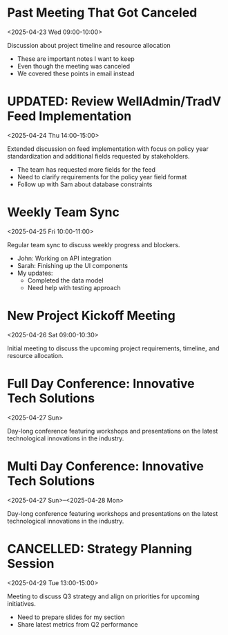 * Past Meeting That Got Canceled
:PROPERTIES:
:ICAL_EVENT:    t
:ID:            040000008200E00074C5B7101A82E00800000000503C5E0F0DAFDB01000000000000000010000000EF47E2D44EC75944C3FD5BDC306E979
:STATUS:        CANCELLED
:LOCATION:      Meeting Room 3B
:DURATION:      01:00 hh:mm
:END:
<2025-04-23 Wed 09:00-10:00>

#+begin_agenda
Discussion about project timeline and resource allocation
#+end_agenda

- These are important notes I want to keep
- Even though the meeting was canceled
- We covered these points in email instead


* UPDATED: Review WellAdmin/TradV Feed Implementation 
:PROPERTIES:
:ICAL_EVENT:    t
:ID:            040000008200E00074C5B7101A82E00800000000A0895B0C7DAFDB01000000000000000010000000046BD7A11BA62741B6CEA3CCB373B966
:STATUS:        CONFIRMED
:LOCATION:      https://massmutual.zoom.us/j/99432494496?pwd=atmTRezz1GgFylVYI0sp6ikirAp0JD.1&from=addon
:DURATION:      01:00 hh:mm
:END:
<2025-04-24 Thu 14:00-15:00>

#+begin_agenda
Extended discussion on feed implementation with focus on policy year standardization and additional fields requested by stakeholders.
#+end_agenda

- The team has requested more fields for the feed
- Need to clarify requirements for the policy year field format
- Follow up with Sam about database constraints


* Weekly Team Sync
:PROPERTIES:
:ICAL_EVENT:    t
:ID:            040000008200E00074C5B7101A82E00800000000409A5C0D8BAFDB01000000000000000010000000BD69E4B22CA53742A1FD3BCB184C997
:STATUS:        CONFIRMED
:LOCATION:      https://massmutual.zoom.us/j/98765432123
:DURATION:      01:00 hh:mm
:END:
<2025-04-25 Fri 10:00-11:00>

#+begin_agenda
Regular team sync to discuss weekly progress and blockers.
#+end_agenda

- John: Working on API integration
- Sarah: Finishing up the UI components 
- My updates: 
  - Completed the data model
  - Need help with testing approach


* New Project Kickoff Meeting
:PROPERTIES:
:ICAL_EVENT:    t
:ID:            040000008200E00074C5B7101A82E00800000000605D5F100EAFDB01000000000000000010000000FG56H3E55FD86045D4GE6CDC417F980
:STATUS:        CONFIRMED
:LOCATION:      https://massmutual.zoom.us/j/44433322211
:DURATION:      01:30 hh:mm
:END:
<2025-04-26 Sat 09:00-10:30>
#+begin_agenda
Initial meeting to discuss the upcoming project requirements, timeline, and resource allocation.
#+end_agenda


* Full Day Conference: Innovative Tech Solutions
:PROPERTIES:
:ICAL_EVENT:    t
:ID:            040000008200E00074C5B7101A82E00800000000BADC0FFE0FAFDB01000000000000000010000000123456789ABCDEF01234567890ABCDE
:STATUS:        CONFIRMED
:LOCATION:      Main Convention Center
:DURATION:      1 d 00:00 hh:mm
:ALLDAY:        true
:END:
<2025-04-27 Sun>
#+begin_agenda
Day-long conference featuring workshops and presentations on the latest technological innovations in the industry.
#+end_agenda

* Multi Day Conference: Innovative Tech Solutions
:PROPERTIES:
:ICAL_EVENT:    t
:ID:            040000008200E00074C5B7101A82E00800000000BADC0FFE0FAFDB01000000000000000010000000123456789ABCDEF01234567890ABCDF
:STATUS:        CONFIRMED
:LOCATION:      Main Convention Center
:DURATION:      2 d 00:00 hh:mm
:ALLDAY:        true
:END:
<2025-04-27 Sun>--<2025-04-28 Mon>
#+begin_agenda
Day-long conference featuring workshops and presentations on the latest technological innovations in the industry.
#+end_agenda


* CANCELLED: Strategy Planning Session
:PROPERTIES:
:ICAL_EVENT:    t
:ID:            040000008200E00074C5B7101A82E0080000000070DEAD10BDEADB01000000000000000010000000ABCDEF1234567890ABCDEF123456789
:STATUS:        CANCELLED
:LOCATION:      Conference Room A
:DURATION:      02:00 hh:mm
:END:
<2025-04-29 Tue 13:00-15:00>

#+begin_agenda
Meeting to discuss Q3 strategy and align on priorities for upcoming initiatives.
#+end_agenda

- Need to prepare slides for my section
- Share latest metrics from Q2 performance